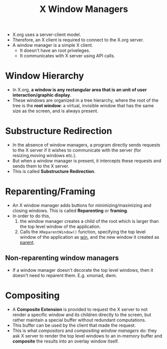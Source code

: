 :PROPERTIES:
:ID:       b1ff0a9a-f69a-4837-932f-b5e47a025282
:ROAM_REFS: https://jichu4n.com/posts/how-x-window-managers-work-and-how-to-write-one-part-i/
:END:
#+title: X Window Managers
#+filetags: :CS:

- X.org uses a server-client model.
- Therefore, an X client is required to connect to the X.org server.
- A window manager is a simple X client.
  - It doesn't have an root priveleges.
  - It communicates with X server using API calls.

[[../assets/X-server.png]]

* Window Hierarchy
- In X.org, *a window is any rectangular area that is an unit of user interaction/graphic display*.
- These windows are organized in a tree hierarchy, where the root of the tree is the *root window*: a virtual, invisible window that has the same size as the screen, and is always present.
* Substructure Redirection
:PROPERTIES:
:ID:       fd4ec008-d158-445d-8ba1-03d392ec7ac4
:END:
- In the absence of window managers, a program directly sends requests to the X server if it wishes to communicate with the server (for resizing,moving windows etc.).
- But when a window manager is present, it intercepts these requests and sends them to the X server.
- This is called *Substructure Redirection*.  
* Reparenting/Framing
:PROPERTIES:
:ID:       f966a1bf-b7fa-4d6d-8614-e58278129b46
:END:
- An X window manager adds buttons for minimizing/maximizing and closing windows. This is called *Reparenting* or *framing*.
- In order to do this,
  1. the window manager creates a child of the root which is larger than the top level window of the application.
  2. Calls the =XReparentWindow()= function, specifying the top level window of the application as _win_, and the new window it created as _parent_.

** Non-reparenting window managers
- If a window manager doesn't decorate the top level windows, then it doesn't need to reparent them. E.g. xmonad, dwm.
* Compositing
:PROPERTIES:
:ID:       17246326-a883-4913-91a7-1e38e21e110c
:END:
- A *Composite Extension* is provided to request the X server to not render a specific window and its children directly to the screen, but rather maintain a special buffer without redundant computations.
- This buffer can be used by the client that made the request.
- This is what /compositors/ and /compositing window managers/ do: they ask X server to render the top level windows to an in-memory buffer and *composite* the results into an overlay window itself.
